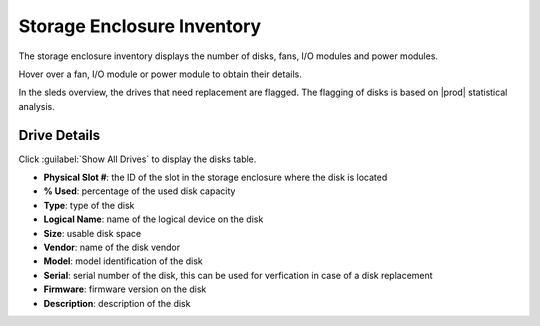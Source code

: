 .. |se_inventory| image:: ../../../_static/se_inventory.png

.. |se_fan_property| image:: ../../../_static/se_fan_property.png

.. |se_io_property| image:: ../../../_static/se_io_property.png

.. |drive_replace| image:: ../../../_static/drive_replace.png

.. _storage_enclosure_inventory:

Storage Enclosure Inventory
===========================

The storage enclosure inventory displays the number of disks, fans, I/O modules and power modules.

|se_inventory|

Hover over a fan, I/O module or power module to obtain their details.

|se_fan_property| |se_io_property|

In the sleds overview, the drives that need replacement are flagged. The flagging of disks is based on
|prod| statistical analysis.

|drive_replace|


Drive Details
-------------

Click :guilabel:`Show All Drives` to display the disks table.

* **Physical Slot #**: the ID of the slot in the storage enclosure where the disk is located
* **% Used**: percentage of the used disk capacity
* **Type**: type of the disk
* **Logical Name**: name of the logical device on the disk
* **Size**: usable disk space
* **Vendor**: name of the disk vendor
* **Model**: model identification of the disk
* **Serial**: serial number of the disk, this can be used for verfication in case of a disk replacement
* **Firmware**: firmware version on the disk
* **Description**: description of the disk

